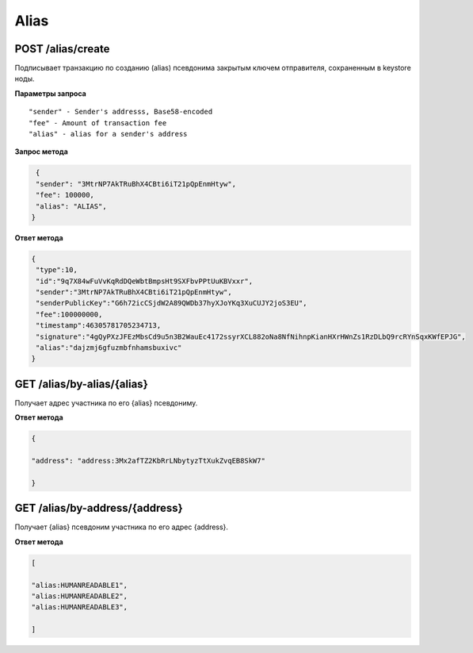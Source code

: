 Alias
===========

POST /alias/create
~~~~~~~~~~~~~~~~~~

Подписывает транзакцию по созданию (alias) псевдонима закрытым ключем отправителя, сохраненным в keystore ноды.

**Параметры запроса**

::

   "sender" - Sender's addresss, Base58-encoded
   "fee" - Amount of transaction fee
   "alias" - alias for a sender's address

**Запрос метода**

.. code:: js

    {
    "sender": "3MtrNP7AkTRuBhX4CBti6iT21pQpEnmHtyw",
    "fee": 100000,
    "alias": "ALIAS",
   }

**Ответ метода**

.. code:: js

   {
    "type":10,
    "id":"9q7X84wFuVvKqRdDQeWbtBmpsHt9SXFbvPPtUuKBVxxr",
    "sender":"3MtrNP7AkTRuBhX4CBti6iT21pQpEnmHtyw",
    "senderPublicKey":"G6h72icCSjdW2A89QWDb37hyXJoYKq3XuCUJY2joS3EU",
    "fee":100000000,
    "timestamp":46305781705234713,
    "signature":"4gQyPXzJFEzMbsCd9u5n3B2WauEc4172ssyrXCL882oNa8NfNihnpKianHXrHWnZs1RzDLbQ9rcRYnSqxKWfEPJG",
    "alias":"dajzmj6gfuzmbfnhamsbuxivc"
   }

GET /alias/by-alias/{alias}
~~~~~~~~~~~~~~~~~~~~~~~~~~~

Получает адрес участника по его {alias} псевдониму.

**Ответ метода**

.. code:: js

   {

   "address": "address:3Mx2afTZ2KbRrLNbytyzTtXukZvqEB8SkW7"

   }

GET /alias/by-address/{address}
~~~~~~~~~~~~~~~~~~~~~~~~~~~~~~~

Получает {alias} псевдоним участника по его адрес {address}.

**Ответ метода**

.. code:: js

   [

   "alias:HUMANREADABLE1",
   "alias:HUMANREADABLE2",
   "alias:HUMANREADABLE3",

   ]
